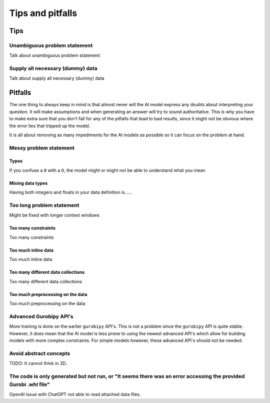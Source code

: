 Tips and pitfalls
==================

.. _tips:

Tips
-------


Unambiguous problem statement
^^^^^^^^^^^^^^^^^^^^^^^^^^^^^
Talk about unambiguous problem statement

.. tabs::

   .. code-tab:: text Bad

      Maximize the coverage of different test environments (EnvA, EnvB, EnvC).
      Prioritize machines that have not been tested on recently (considering the latest test_timestamp).
      Prioritize machines on which the test did not pass last time

   .. code-tab:: text Good

      Pears are green.




Supply all necessary (dummy) data
^^^^^^^^^^^^^^^^^^^^^^^^^^^^^^^^^
Talk about supply all necessary (dummy) data

.. _pitfalls:

Pitfalls
----------------------

The one thing to always keep in mind is that almost never will the AI model express any doubts about interpreting your question. It will make assumptions and when generating an answer will try to sound authoritative.
This is why you have to make extra sure that you don't fall for any of the pitfalls that lead to bad results, since it might not be obvious where the error lies that tripped up the model.

It is all about removing as many impediments for the AI models as possible so it can focus on the problem at hand.

Messy problem statement
^^^^^^^^^^^^^^^^^^^^^^^

Typos
"""""
If you confuse a ``0`` with a ``O``, the model might or might not be able to understand what you mean

Mixing data types
"""""""""""""""""
Having both integers and floats in your data definition is......

Too long problem statement
^^^^^^^^^^^^^^^^^^^^^^^^^^
Might be fixed with longer context windows

Too many constraints
""""""""""""""""""""
Too many constraints

Too much inline data
""""""""""""""""""""
Too much inline data

Too many different data collections
"""""""""""""""""""""""""""""""""""
Too many different data collections

Too much preprocessing on the data
""""""""""""""""""""""""""""""""""
Too much preprocessing on the data

Advanced Gurobipy API's
^^^^^^^^^^^^^^^^^^^^^^^
More training is done on the earlier ``gurobipy`` API's. This is not a problem since the ``gurobipy`` API is quite stable.
However, it does mean that the AI model is less prone to using the newest advanced API's which allow for building models with more complex constraints.
For simple models however, these advanced API's should not be needed.

Avoid abstract concepts
^^^^^^^^^^^^^^^^^^^^^^^
TODO: It cannot think in 3D.

The code is only generated but not run, or "It seems there was an error accessing the provided Gurobi .whl file"
^^^^^^^^^^^^^^^^^^^^^^^^^^^^^^^^^^^^^^^^^^^^^^^^^^^^^^^^^^^^^^^^^^^^^^^^^^^^^^^^^^^^^^^^^^^^^^^^^^^^^^^^^^^^^^^^
OpenAI issue with ChatGPT not able to read attached data files.
